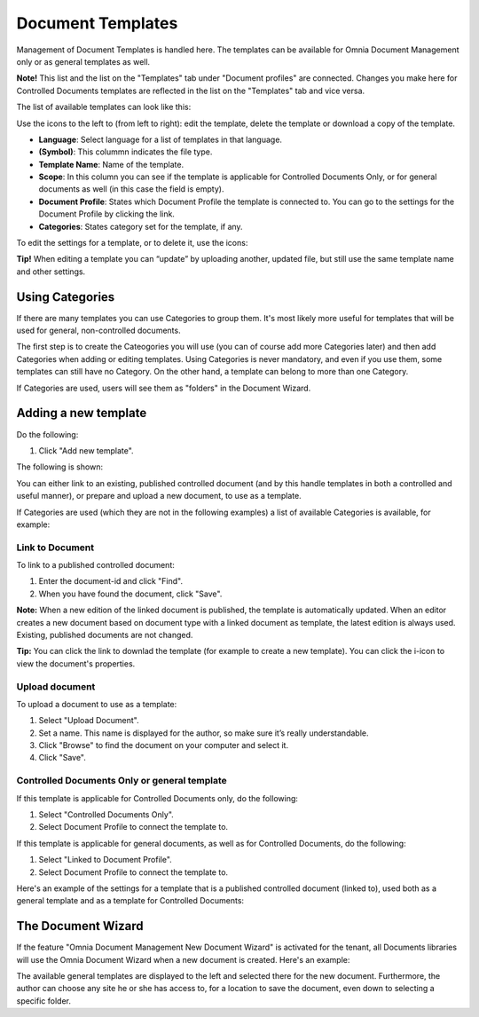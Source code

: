 Document Templates
===========================

Management of Document Templates is handled here. The templates can be available for Omnia Document Management only or as general templates as well.

**Note!** This list and the list on the "Templates" tab under "Document profiles" are connected. Changes you make here for Controlled Documents templates are reflected in the list on the "Templates" tab and vice versa.

The list of available templates can look like this:

.. image:: document-templates-list-new2.png

Use the icons to the left to (from left to right): edit the template, delete the template or download a copy of the template.

+ **Language**: Select language for a list of templates in that language.
+ **(Symbol)**: This colummn indicates the file type.
+ **Template Name**: Name of the template.
+ **Scope**: In this column you can see if the template is applicable for Controlled Documents Only, or for general documents as well (in this case the field is empty).
+ **Document Profile**: States which Document Profile the template is connected to. You can go to the settings for the Document Profile by clicking the link.
+ **Categories**: States category set for the template, if any.

To edit the settings for a template, or to delete it, use the icons:

.. image:: document-templates-list-icons-new.png

**Tip!** When editing a template you can “update” by uploading another, updated file, but still use the same template name and other settings.

Using Categories
*****************
If there are many templates you can use Categories to group them. It's most likely more useful for templates that will be used for general, non-controlled documents.

The first step is to create the Cateogories you will use (you can of course add more Categories later) and then add Categories when adding or editing templates. Using Categories is never mandatory, and even if you use them, some templates can still have no Category. On the other hand, a template can belong to more than one Category.

.. image:: add-new-category.png

If Categories are used, users will see them as "folders" in the Document Wizard.

Adding a new template
**********************
Do the following:

1. Click "Add new template".

.. image:: add-new-template-new.png

The following is shown:

.. image:: document-templates-new-settings.png

You can either link to an existing, published controlled document (and by this handle templates in both a controlled and useful manner), or prepare and upload a new document, to use as a template.

If Categories are used (which they are not in the following examples) a list of available Categories is available, for example:

.. image:: document-templates-new-with-categories.png

Link to Document
-----------------
To link to a published controlled document:

1. Enter the document-id and click "Find".
2. When you have found the document, click "Save".

**Note:** When a new edition of the linked document is published, the template is automatically updated. When an editor creates a new document based on document type with a linked document as template, the latest edition is always used. Existing, published documents are not changed.

**Tip:** You can click the link to downlad the template (for example to create a new template). You can click the i-icon to view the document's properties.

.. image:: document-template-links.png

Upload document
---------------
To upload a document to use as a template:

1. Select "Upload Document".
2. Set a name. This name is displayed for the author, so make sure it’s really understandable.
3. Click "Browse"  to find the document on your computer and select it.
4. Click "Save".

Controlled Documents Only or general template
----------------------------------------------
If this template is applicable for Controlled Documents only, do the following:

1. Select "Controlled Documents Only".
2. Select Document Profile to connect the template to.

If this template is applicable for general documents, as well as for Controlled Documents, do the following:
 
1. Select "Linked to Document Profile".
2. Select Document Profile to connect the template to.

Here's an example of the settings for a template that is a published controlled document (linked to), used both as a general template and as a template for Controlled Documents:

.. image:: adding-template-general.png

The Document Wizard
********************
If the feature "Omnia Document Management New Document Wizard" is activated for the tenant, all Documents libraries will use the Omnia Document Wizard when a new document is created. Here's an example:

.. image:: omnia-document-wizard.png

The available general templates are displayed to the left and selected there for the new document. Furthermore, the author can choose any site he or she has access to, for a location to save the document, even down to selecting a specific folder.
 
